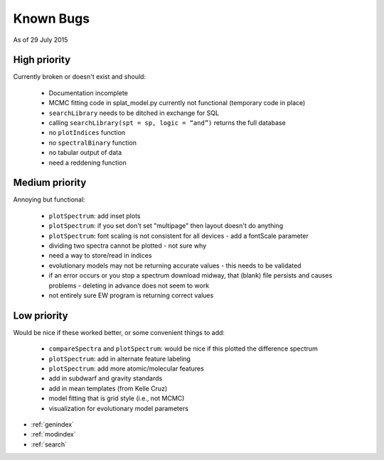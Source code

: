 .. SpeX Prism Library Analysis Toolkit documentation master file, created by
   sphinx-quickstart on Sat Jul 11 20:07:28 2015.
   You can adapt this file completely to your liking, but it should at least
   contain the root `toctree` directive.



Known Bugs
===============================================================

.. toctree
   :maxdepth: 3

As of 29 July 2015

High priority 
---------------------------
Currently broken or doesn't exist and should:

 * Documentation incomplete
 * MCMC fitting code in splat_model.py currently not functional (temporary code in place)
 * ``searchLibrary`` needs to be ditched in exchange for SQL
 * calling ``searchLibrary(spt = sp, logic = “and”)`` returns the full database
 * no ``plotIndices`` function
 * no ``spectralBinary`` function
 * no tabular output of data
 * need a reddening function

Medium priority 
---------------------------
Annoying but functional:

 * ``plotSpectrum``: add inset plots
 * ``plotSpectrum``: if you set don't set "multipage" then layout doesn't do anything
 * ``plotSpectrum``: font scaling is not consistent for all devices - add a fontScale parameter
 * dividing two spectra cannot be plotted - not sure why
 * need a way to store/read in indices
 * evolutionary models may not be returning accurate values - this needs to be validated
 * if an error occurs or you stop a spectrum download midway, that (blank) file persists and causes problems - deleting in advance does not seem to work
 * not entirely sure EW program is returning correct values


Low priority 
---------------------------
Would be nice if these worked better, or some convenient things to add:

 * ``compareSpectra`` and ``plotSpectrum``: would be nice if this plotted the difference spectrum
 * ``plotSpectrum``: add in alternate feature labeling
 * ``plotSpectrum``: add more atomic/molecular features
 * add in subdwarf and gravity standards
 * add in mean templates (from Kelle Cruz)
 * model fitting that is grid style (i.e., not MCMC)
 * visualization for evolutionary model parameters




* :ref:`genindex`
* :ref:`modindex`
* :ref:`search`

